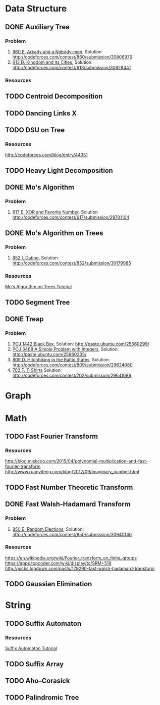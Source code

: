 * Data Structure
** DONE Auxiliary Tree
*** Problem
    1. [[http://codeforces.com/contest/860/problem/E][860 E. Arkady and a Nobody-men]], Solution: [[http://codeforces.com/contest/860/submission/30806976]]
    2. [[http://codeforces.com/contest/613/problem/D][613 D. Kingdom and its Cities]], Solution: [[http://codeforces.com/contest/613/submission/30829441]]
*** Resources
** TODO Centroid Decomposition
** TODO Dancing Links X
** TODO DSU on Tree
*** Resources
    [[http://codeforces.com/blog/entry/44351]]
** TODO Heavy Light Decomposition
** DONE Mo's Algorithm
*** Problem
    1. [[http://codeforces.com/contest/617/problem/E][617 E. XOR and Favorite Number]], Solution [[http://codeforces.com/contest/617/submission/29701104]]
** DONE Mo's Algorithm on Trees
*** Problem
    1. [[http://codeforces.com/contest/852/problem/I][852 I. Dating]], Solution: [[http://codeforces.com/contest/852/submission/30179985]]
*** Resources
    [[http://codeforces.com/blog/entry/43230][Mo's Algorithm on Trees Tutorial]]
** TODO Segment Tree
** DONE Treap
*** Problem
    1. [[http://poj.org/problem?id=1442][POJ 1442 Black Box]], Solution: [[http://paste.ubuntu.com/25660299/]]
    2. [[http://poj.org/problem?id=3468][POJ 3468 A Simple Problem with Integers]], Solution: [[http://paste.ubuntu.com/25660335/]]
    3. [[http://codeforces.com/contest/809/problem/D][809 D. Hitchhiking in the Baltic States]], Solution: [[http://codeforces.com/contest/809/submission/29624080]]
    4. [[http://codeforces.com/contest/702/problem/F][702 F. T-Shirts]]  Solution: [[http://codeforces.com/contest/702/submission/29641689]]
* Graph
* Math
** TODO Fast Fourier Transform
*** Resources
   [[http://blog.miskcoo.com/2015/04/polynomial-multiplication-and-fast-fourier-transform]]
   [[http://www.ruanyifeng.com/blog/2012/09/imaginary_number.html]]
** TODO Fast Number Theoretic Transform
** DONE Fast Walsh-Hadamard Transform
*** Problem
    1. [[http://codeforces.com/contest/850/problem/E][850 E. Random Elections]], Solution: [[http://codeforces.com/contest/850/submission/30940146]]
*** Resources
    [[https://en.wikipedia.org/wiki/Fourier_transform_on_finite_groups]]
    [[https://apps.topcoder.com/wiki/display/tc/SRM+518]]
    [[http://picks.logdown.com/posts/179290-fast-walsh-hadamard-transform]]
** TODO Gaussian Elimination
* String
** TODO Suffix Automaton
*** Resources
    [[https://huntzhan.org/suffix-automaton-tutorial/][Suffix Automaton Tutorial]]
** TODO Suffix Array
** TODO Aho–Corasick
** TODO Palindromic Tree
